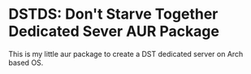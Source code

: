 * DSTDS: Don't Starve Together Dedicated Sever AUR Package

  This is my little aur package to create a DST dedicated server on Arch based OS.
